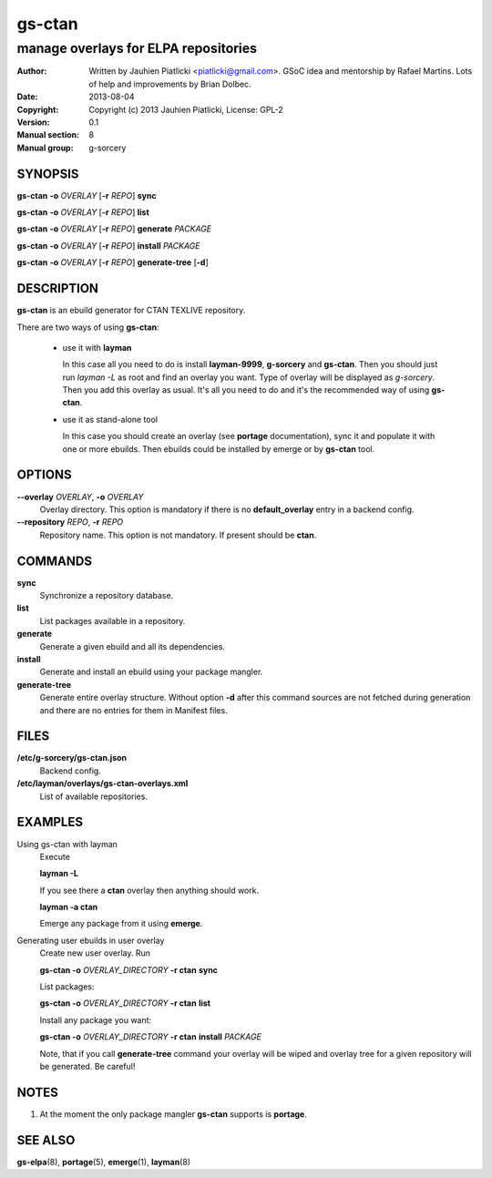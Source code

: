 =======
gs-ctan
=======

-------------------------------------
manage overlays for ELPA repositories
-------------------------------------

:Author: Written by Jauhien Piatlicki <piatlicki@gmail.com>. GSoC idea
	 and mentorship by Rafael Martins. Lots of help and improvements
	 by Brian Dolbec.
:Date:   2013-08-04
:Copyright: Copyright (c) 2013 Jauhien Piatlicki, License: GPL-2
:Version: 0.1
:Manual section: 8
:Manual group: g-sorcery


SYNOPSIS
========

**gs-ctan** **-o** *OVERLAY* [**-r** *REPO*] **sync**

**gs-ctan** **-o** *OVERLAY* [**-r** *REPO*] **list**

**gs-ctan** **-o** *OVERLAY* [**-r** *REPO*] **generate** *PACKAGE*

**gs-ctan** **-o** *OVERLAY* [**-r** *REPO*] **install** *PACKAGE*

**gs-ctan** **-o** *OVERLAY* [**-r** *REPO*] **generate-tree** [**-d**]

DESCRIPTION
===========

**gs-ctan** is an ebuild generator for CTAN TEXLIVE repository.

There are two ways of using **gs-ctan**:

    * use it with **layman**

      In this case all you need to do is install **layman-9999**, **g-sorcery**
      and **gs-ctan**. Then you should just run `layman -L` as
      root and find an overlay you want. Type of overlay will be
      displayed as *g-sorcery*. Then you add this overlay as
      usual. It's all you need to do and it's the recommended way of
      using **gs-ctan**.
      
    * use it as stand-alone tool

      In this case you should create an overlay (see **portage** documentation), sync it and populate
      it with one or more ebuilds. Then ebuilds could be installed by emerge or by **gs-ctan** tool.


OPTIONS
=======

**--overlay** *OVERLAY*, **-o** *OVERLAY*
    Overlay directory. This option is mandatory if there is no
    **default_overlay** entry in a backend config.

**--repository** *REPO*, **-r** *REPO*
    Repository name. This option is not mandatory. If present should be **ctan**.

COMMANDS
========

**sync**
    Synchronize a repository database.

**list**
    List packages available in a repository.

**generate**
    Generate a given ebuild and all its dependencies.

**install**
    Generate and install an ebuild using your package mangler.

**generate-tree**
    Generate entire overlay structure. Without option **-d** after
    this command sources are not fetched during generation and there
    are no entries for them in Manifest files.

FILES
=====
**/etc/g-sorcery/gs-ctan.json**
    Backend config.

**/etc/layman/overlays/gs-ctan-overlays.xml**
    List of available repositories.

EXAMPLES
========

Using gs-ctan with layman
    Execute

    **layman -L**

    If you see there a **ctan** overlay then anything should work.

    **layman -a ctan**

    Emerge any package from it using **emerge**.

Generating user ebuilds in user overlay
    Create new user overlay. Run

    **gs-ctan -o** *OVERLAY_DIRECTORY* **-r ctan** **sync**

    List packages:

    **gs-ctan -o** *OVERLAY_DIRECTORY* **-r ctan** **list**

    Install any package you want:

    **gs-ctan -o** *OVERLAY_DIRECTORY* **-r ctan** **install** *PACKAGE*

    Note, that if you call **generate-tree** command your overlay
    will be wiped and overlay tree for a given repository will be generated. Be careful!

NOTES
=====

1. At the moment the only package mangler **gs-ctan** supports is **portage**.

SEE ALSO
========

**gs-elpa**\(8), **portage**\(5), **emerge**\(1), **layman**\(8)
